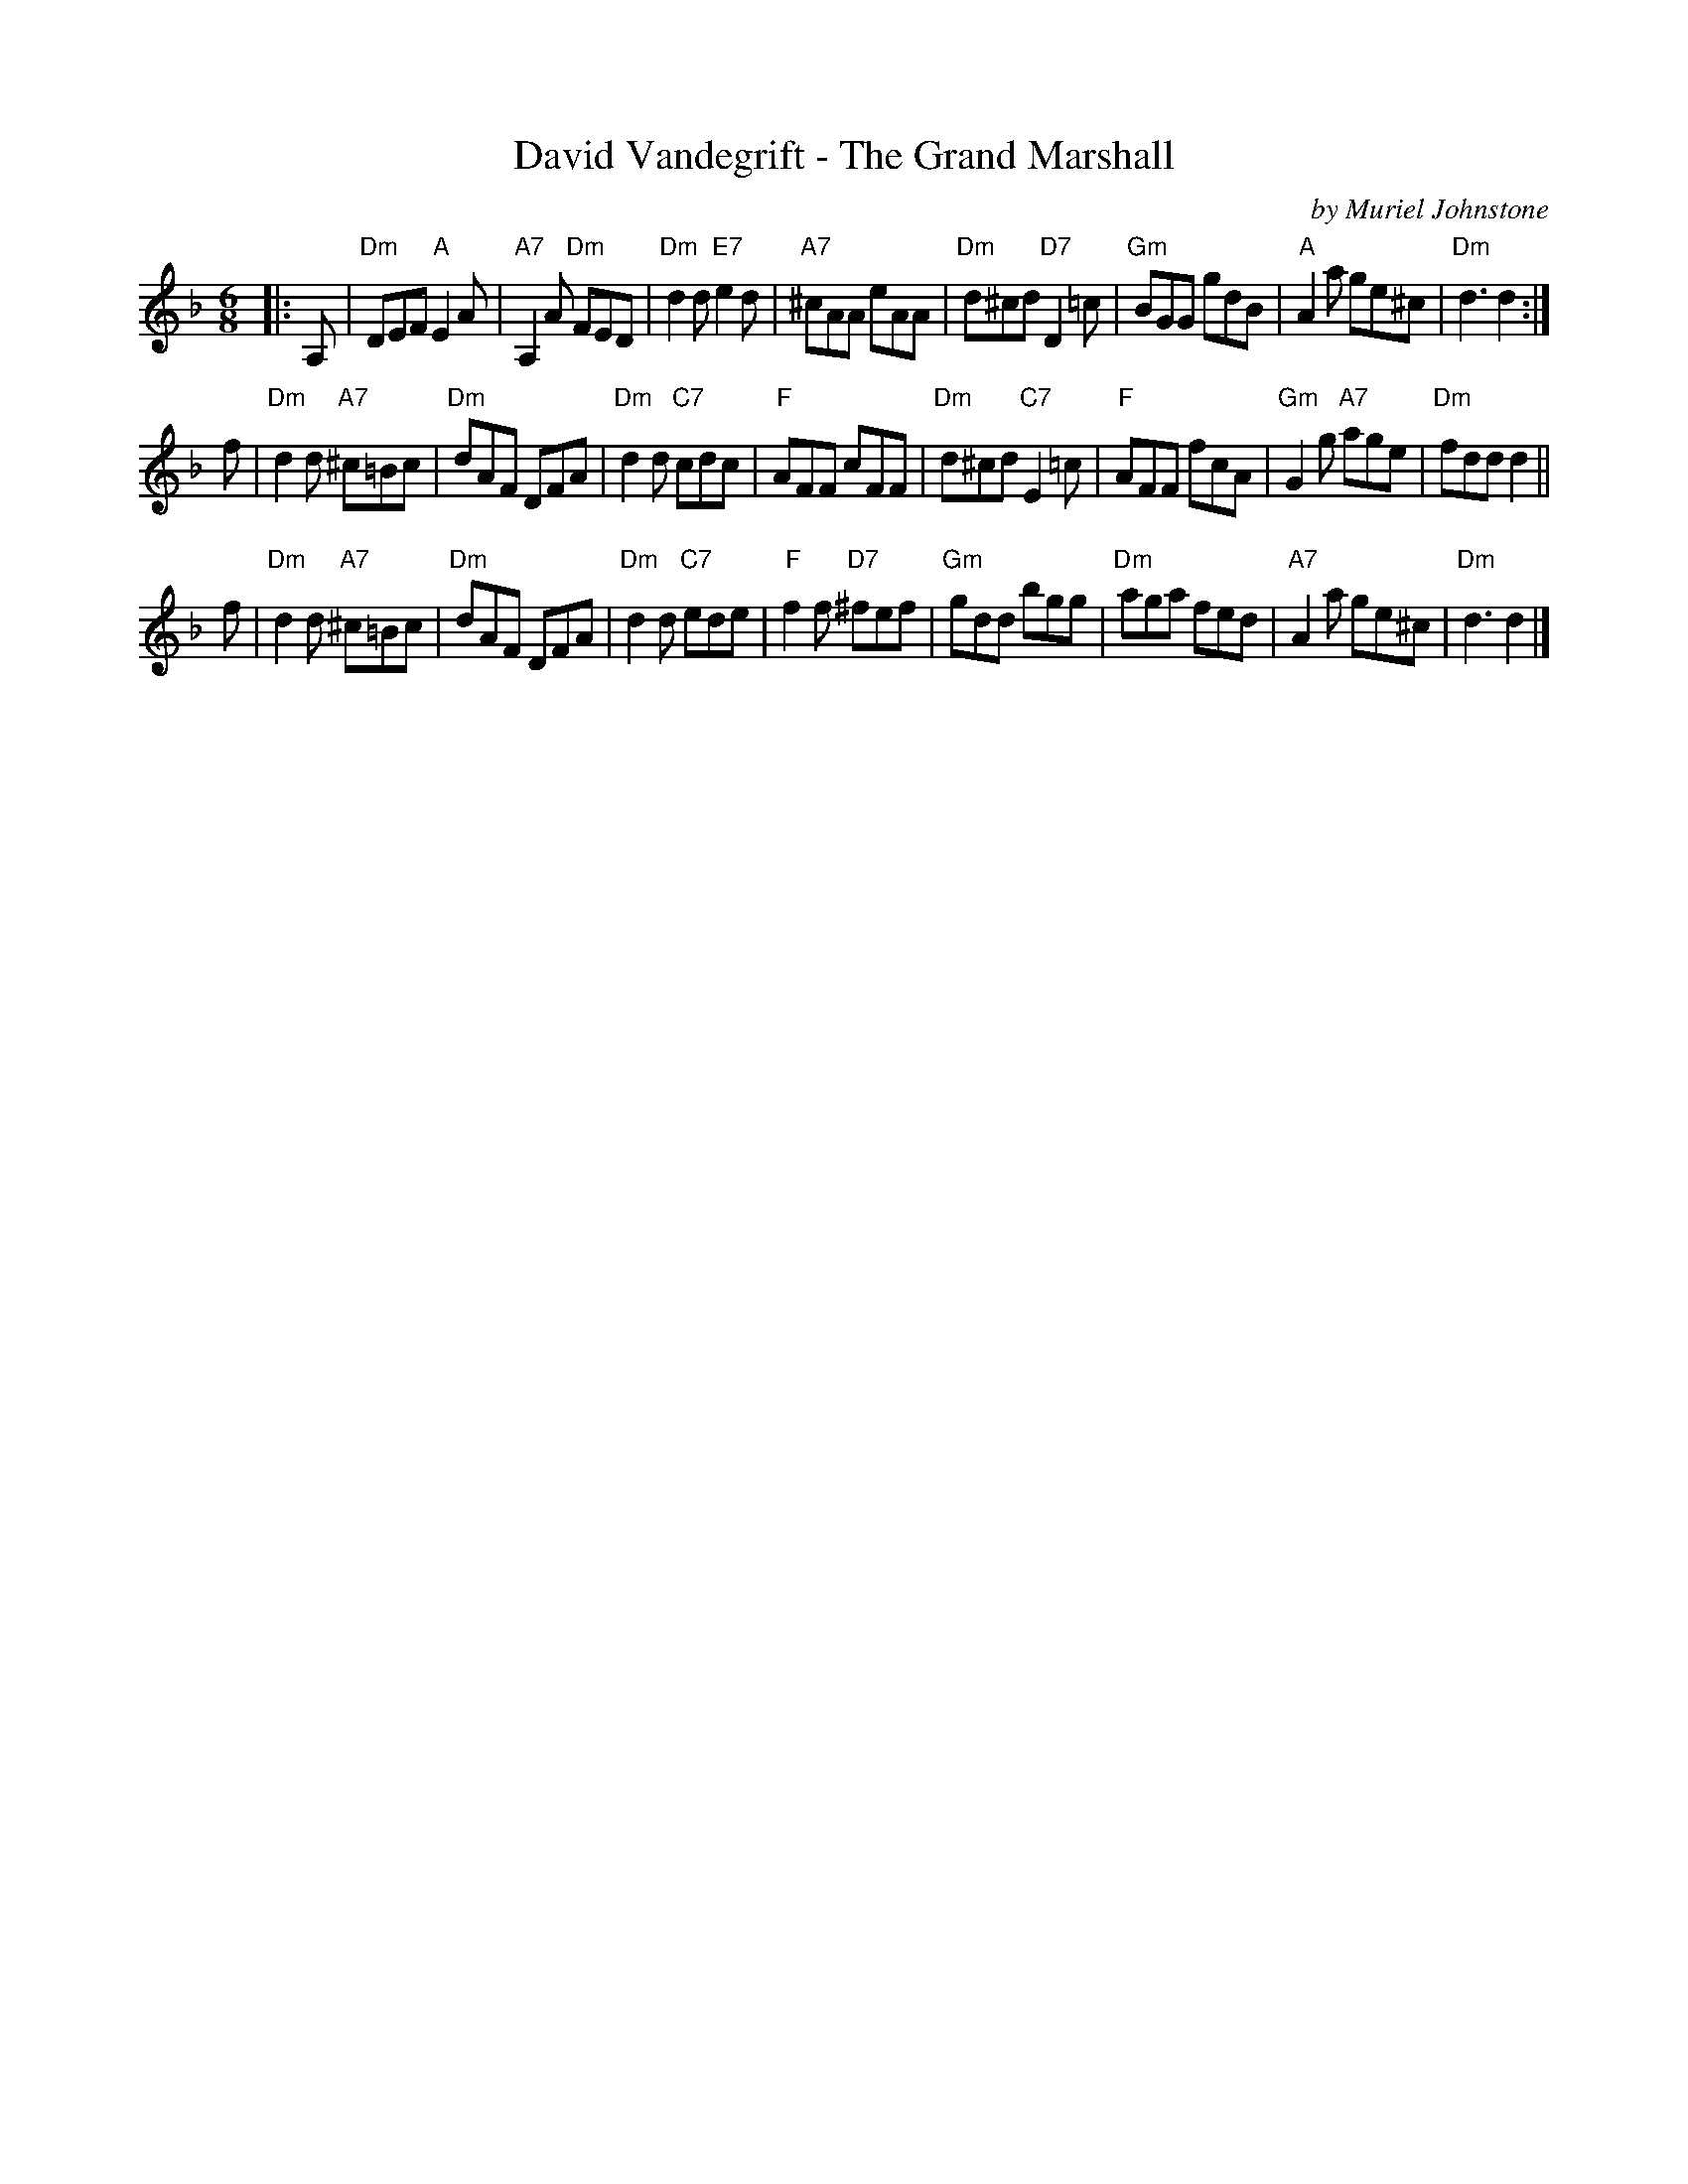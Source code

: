 X: 1
T: David Vandegrift - The Grand Marshall
C: by Muriel Johnstone
N: Tune for The Compleat Gardner
S: arr. Barbara McOwen 12-2014
F: From Terry Traub's collection
R: jig
M: 6/8
L: 1/8
K: Dm
|: A, |\
"Dm"DEF "A"E2A | "A7"A,2A "Dm"FED | "Dm"d2d "E7"e2d | "A7"^cAA eAA |\
"Dm"d^cd "D7"D2=c | "Gm"BGG gdB | "A"A2a ge^c | "Dm"d3 d2 :|
f |\
"Dm"d2d "A7"^c=Bc | "Dm"dAF DFA | "Dm"d2d "C7"cdc | "F"AFF cFF |\
"Dm"d^cd "C7"E2=c | "F"AFF fcA | "Gm"G2g "A7"age | "Dm"fdd d2 ||
f |\
"Dm"d2d "A7"^c=Bc | "Dm"dAF DFA | "Dm"d2d "C7"ede | "F"f2f "D7"^fef |\
"Gm"gdd bgg | "Dm"aga fed | "A7"A2a ge^c | "Dm"d3 d2 |]
